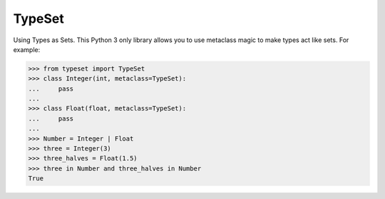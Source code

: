 TypeSet
=======

Using Types as Sets. This Python 3 only library allows you to use
metaclass magic to make types act like sets. For example:

.. code:: python

    >>> from typeset import TypeSet
    >>> class Integer(int, metaclass=TypeSet):
    ...     pass
    ...
    >>> class Float(float, metaclass=TypeSet):
    ...     pass
    ...
    >>> Number = Integer | Float
    >>> three = Integer(3)
    >>> three_halves = Float(1.5)
    >>> three in Number and three_halves in Number
    True
